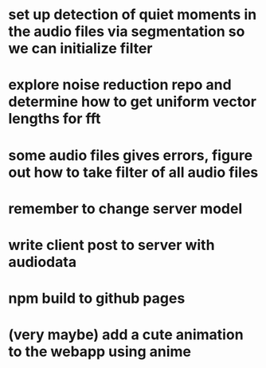 

* set up detection of quiet moments in the audio files via segmentation so we can initialize filter
* explore noise reduction repo and determine how to get uniform vector lengths for fft
* some audio files gives errors, figure out how to take filter of all audio files



* remember to change server model 
* write client post to server with audiodata
* npm build to github pages
* (very maybe) add a cute animation to the webapp using anime

